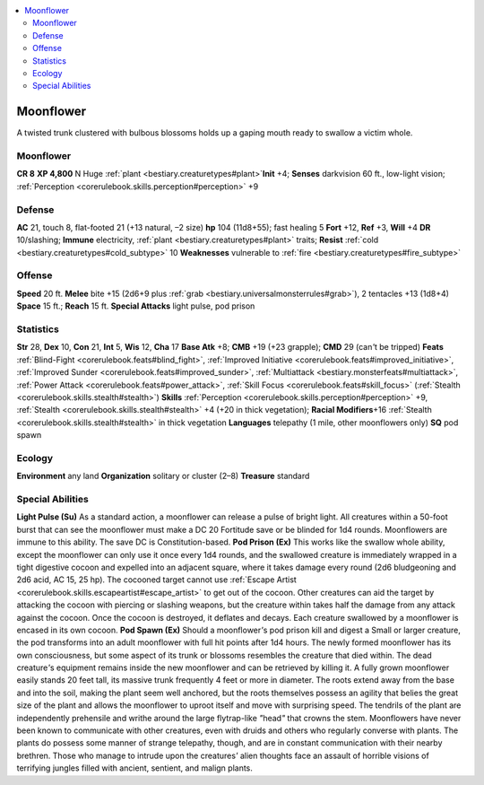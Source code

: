 
.. _`bestiary2.moonflower`:

.. contents:: \ 

.. _`bestiary2.moonflower#moonflower`:

Moonflower
***********
A twisted trunk clustered with bulbous blossoms holds up a gaping mouth ready to swallow a victim whole.

Moonflower
===========

**CR 8** 
\ **XP 4,800**
N Huge :ref:`plant <bestiary.creaturetypes#plant>`\  
\ **Init**\  +4; \ **Senses**\  darkvision 60 ft., low-light vision; :ref:`Perception <corerulebook.skills.perception#perception>`\  +9

.. _`bestiary2.moonflower#defense`:

Defense
========
\ **AC**\  21, touch 8, flat-footed 21 (+13 natural, –2 size)
\ **hp**\  104 (11d8+55); fast healing 5
\ **Fort**\  +12, \ **Ref**\  +3, \ **Will**\  +4
\ **DR**\  10/slashing; \ **Immune**\  electricity, :ref:`plant <bestiary.creaturetypes#plant>`\  traits; \ **Resist**\  :ref:`cold <bestiary.creaturetypes#cold_subtype>`\  10
\ **Weaknesses**\  vulnerable to :ref:`fire <bestiary.creaturetypes#fire_subtype>`

.. _`bestiary2.moonflower#offense`:

Offense
========
\ **Speed**\  20 ft.
\ **Melee**\  bite +15 (2d6+9 plus :ref:`grab <bestiary.universalmonsterrules#grab>`\ ), 2 tentacles +13 (1d8+4)
\ **Space**\  15 ft.; \ **Reach**\  15 ft.
\ **Special Attacks**\  light pulse, pod prison

.. _`bestiary2.moonflower#statistics`:

Statistics
===========
\ **Str**\  28, \ **Dex**\  10, \ **Con**\  21, \ **Int**\  5, \ **Wis**\  12, \ **Cha**\  17
\ **Base Atk**\  +8; \ **CMB**\  +19 (+23 grapple); \ **CMD**\  29 (can\ *'*\ t be tripped)
\ **Feats**\  :ref:`Blind-Fight <corerulebook.feats#blind_fight>`\ , :ref:`Improved Initiative <corerulebook.feats#improved_initiative>`\ , :ref:`Improved Sunder <corerulebook.feats#improved_sunder>`\ , :ref:`Multiattack <bestiary.monsterfeats#multiattack>`\ , :ref:`Power Attack <corerulebook.feats#power_attack>`\ , :ref:`Skill Focus <corerulebook.feats#skill_focus>`\  (:ref:`Stealth <corerulebook.skills.stealth#stealth>`\ )
\ **Skills**\  :ref:`Perception <corerulebook.skills.perception#perception>`\  +9, :ref:`Stealth <corerulebook.skills.stealth#stealth>`\  +4 (+20 in thick vegetation); \ **Racial Modifiers**\ +16 :ref:`Stealth <corerulebook.skills.stealth#stealth>`\  in thick vegetation 
\ **Languages**\  telepathy (1 mile, other moonflowers only)
\ **SQ**\  pod spawn

.. _`bestiary2.moonflower#ecology`:

Ecology
========
\ **Environment**\  any land
\ **Organization**\  solitary or cluster (2–8)
\ **Treasure**\  standard

.. _`bestiary2.moonflower#special_abilities`:

Special Abilities
==================
\ **Light Pulse (Su)**\  As a standard action, a moonflower can release a pulse of bright light. All creatures within a 50-foot burst that can see the moonflower must make a DC 20 Fortitude save or be blinded for 1d4 rounds. Moonflowers are immune to this ability. The save DC is Constitution-based.
\ **Pod Prison (Ex)**\  This works like the swallow whole ability, except the moonflower can only use it once every 1d4 rounds, and the swallowed creature is immediately wrapped in a tight digestive cocoon and expelled into an adjacent square, where it takes damage every round (2d6 bludgeoning and 2d6 acid, AC 15, 25 hp). The cocooned target cannot use :ref:`Escape Artist <corerulebook.skills.escapeartist#escape_artist>`\  to get out of the cocoon. Other creatures can aid the target by attacking the cocoon with piercing or slashing weapons, but the creature within takes half the damage from any attack against the cocoon. Once the cocoon is destroyed, it deflates and decays. Each creature swallowed by a moonflower is encased in its own cocoon.
\ **Pod Spawn (Ex)**\  Should a moonflower\ *'*\ s pod prison kill and digest a Small or larger creature, the pod transforms into an adult moonflower with full hit points after 1d4 hours. The newly formed moonflower has its own consciousness, but some aspect of its trunk or blossoms resembles the creature that died within. The dead creature\ *'*\ s equipment remains inside the new moonflower and can be retrieved by killing it.
A fully grown moonflower easily stands 20 feet tall, its massive trunk frequently 4 feet or more in diameter. The roots extend away from the base and into the soil, making the plant seem well anchored, but the roots themselves possess an agility that belies the great size of the plant and allows the moonflower to uproot itself and move with surprising speed. The tendrils of the plant are independently prehensile and writhe around the large flytrap-like \ *"*\ head\ *"*\  that crowns the stem.
Moonflowers have never been known to communicate with other creatures, even with druids and others who regularly converse with plants. The plants do possess some manner of strange telepathy, though, and are in constant communication with their nearby brethren. Those who manage to intrude upon the creatures\ *'*\  alien thoughts face an assault of horrible visions of terrifying jungles filled with ancient, sentient, and malign plants.

